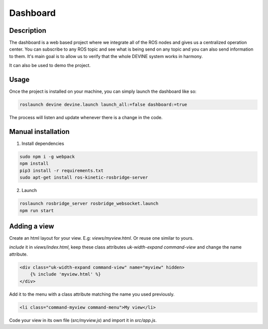 Dashboard
#########

Description
===========

The dashboard is a web based project where we integrate all of the ROS nodes and gives us a centralized operation center.
You can subscribe to any ROS topic and see what is being send on any topic and you can also send information to them.
It's main goal is to allow us to verify that the whole DEVINE system works in harmony.

It can also be used to demo the project.


Usage
=====

Once the project is installed on your machine, you can simply launch the dashboard like so:

.. code-block:: bash

    roslaunch devine devine.launch launch_all:=false dashboard:=true

The process will listen and update whenever there is a change in the code.


Manual installation
============

1. Install dependencies

.. code-block:: bash

    sudo npm i -g webpack
    npm install
    pip3 install -r requirements.txt
    sudo apt-get install ros-kinetic-rosbridge-server

2. Launch

.. code-block:: bash

    roslaunch rosbridge_server rosbridge_websocket.launch
    npm run start


Adding a view
=============

Create an html layout for your view. E.g: `views/myview.html`. Or reuse one similar to yours.

`include` it in `views/index.html`, keep these class attributes `uk-width-expand` `command-view` and change the name attribute.

.. code-block:: html

    <div class="uk-width-expand command-view" name="myview" hidden>
        {% include 'myview.html' %}
    </div>

Add it to the menu with a class attribute matching the name you used previously.

.. code-block:: html

    <li class="command-myview command-menu">My view</li>

Code your view in its own file (`src/myview.js`) and import it in `src/app.js`.
